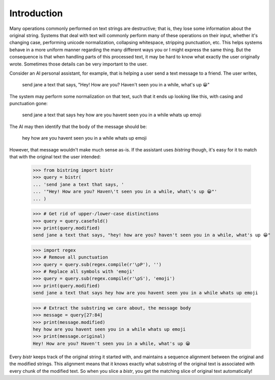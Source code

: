 Introduction
============

Many operations commonly performed on text strings are destructive; that is, they lose some information about the original string.
Systems that deal with text will commonly perform many of these operations on their input, whether it's changing case, performing unicode normalization, collapsing whitespace, stripping punctuation, etc.
This helps systems behave in a more uniform manner regarding the many different ways you or I might express the same thing.
But the consequence is that when handling parts of this processed text, it may be hard to know what exactly the user originally wrote.
Sometimes those details can be very important to the user.

Consider an AI personal assistant, for example, that is helping a user send a text message to a friend.
The user writes,

    send jane a text that says, "Hey! How are you? Haven't seen you in a while, what's up 😀"

The system may perform some normalization on that text, such that it ends up looking like this, with casing and punctuation gone:

    send jane a text that says hey how are you havent seen you in a while whats up emoji

The AI may then identify that the body of the message should be:

    hey how are you havent seen you in a while whats up emoji

However, that message wouldn't make much sense as-is.
If the assistant uses `bistring` though, it's easy for it to match that with the original text the user intended:

    >>> from bistring import bistr
    >>> query = bistr(
    ... 'send jane a text that says, '
    ... '"Hey! How are you? Haven\'t seen you in a while, what\'s up 😀"'
    ... )

    >>> # Get rid of upper-/lower-case distinctions
    >>> query = query.casefold()
    >>> print(query.modified)
    send jane a text that says, "hey! how are you? haven't seen you in a while, what's up 😀"

    >>> import regex
    >>> # Remove all punctuation
    >>> query = query.sub(regex.compile(r'\pP'), '')
    >>> # Replace all symbols with 'emoji'
    >>> query = query.sub(regex.compile(r'\pS'), 'emoji')
    >>> print(query.modified)
    send jane a text that says hey how are you havent seen you in a while whats up emoji

    >>> # Extract the substring we care about, the message body
    >>> message = query[27:84]
    >>> print(message.modified)
    hey how are you havent seen you in a while whats up emoji
    >>> print(message.original)
    Hey! How are you? Haven't seen you in a while, what's up 😀

Every `bistr` keeps track of the original string it started with, and maintains a sequence alignment between the original and the modified strings.
This alignment means that it knows exactly what substring of the original text is associated with every chunk of the modified text.
So when you slice a `bistr`, you get the matching slice of original text automatically!
